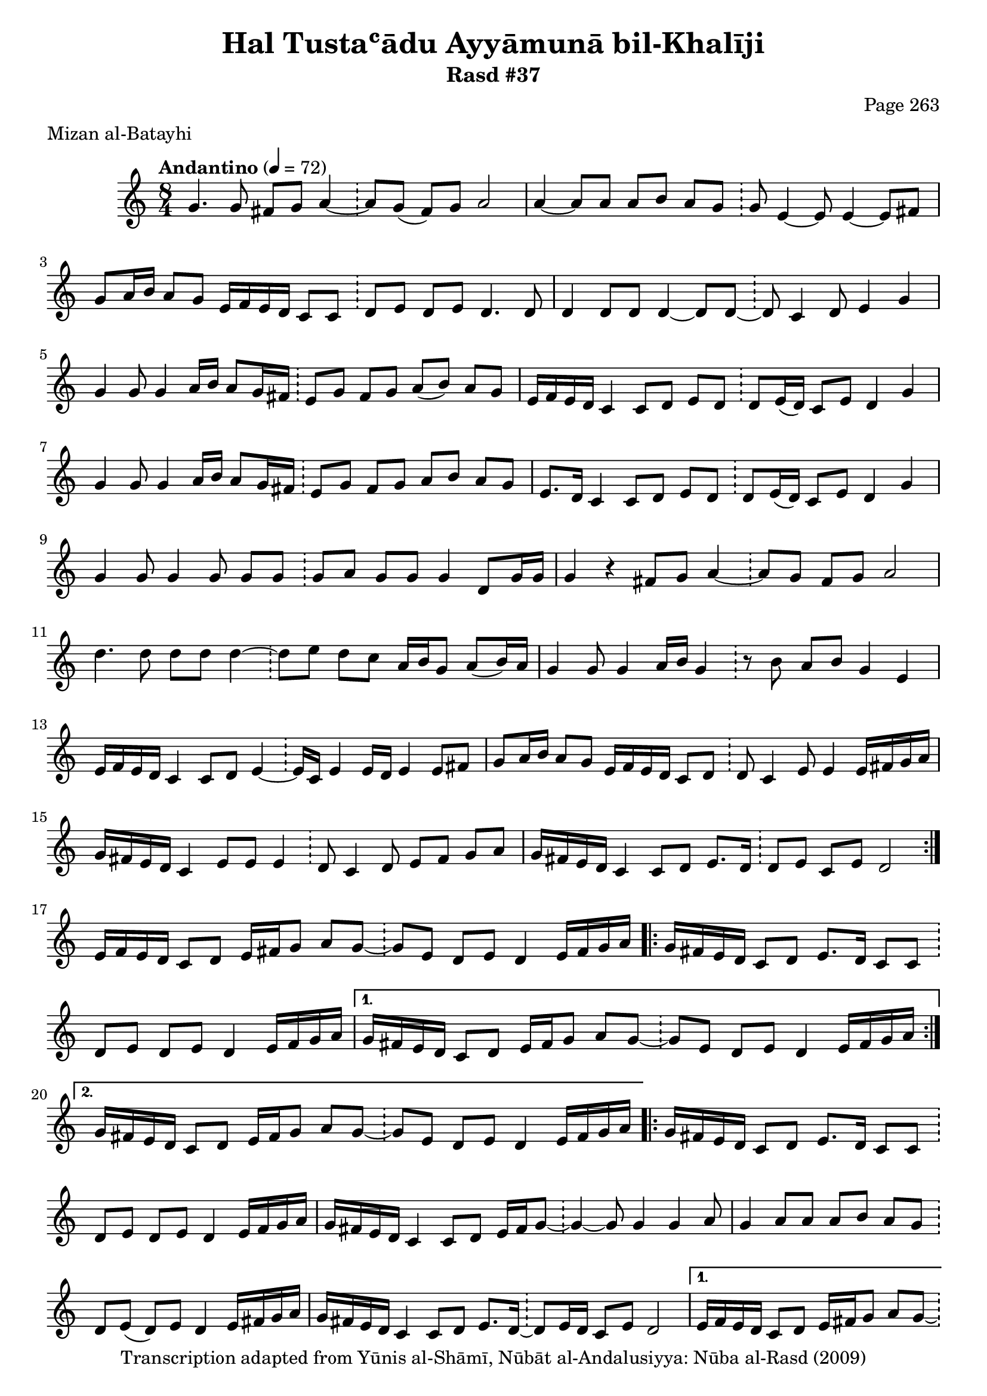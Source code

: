 \version "2.18.2"

\header {
	title = "Hal Tustaʿādu Ayyāmunā bil-Khalīji"
	subtitle = "Rasd #37"
	composer = "Page 263"
	meter = "Mizan al-Batayhi"
	copyright = "Transcription adapted from Yūnis al-Shāmī, Nūbāt al-Andalusiyya: Nūba al-Rasd (2009)"
	tagline = ""
}

% VARIABLES

db = \bar "!"
dc = \markup { \right-align { \italic { "D.C. al Fine" } } }
ds = \markup { \right-align { \italic { "D.S. al Fine" } } }
dsalcoda = \markup { \right-align { \italic { "D.S. al Coda" } } }
dcalcoda = \markup { \right-align { \italic { "D.C. al Coda" } } }
fine = \markup { \italic { "Fine" } }
incomplete = \markup { \right-align "Incomplete: missing pages in scan. Following number is likely also missing" }
continue = \markup { \center-align "Continue..." }
segno = \markup { \musicglyph #"scripts.segno" }
coda = \markup { \musicglyph #"scripts.coda" }
error = \markup { { "Wrong number of beats in score" } }
repeaterror = \markup { { "Score appears to be missing repeat" } }
accidentalerror = \markup { { "Unclear accidentals" } }

% TRANSCRIPTION

\score {


	\relative d' {
		\clef "treble"
		\key c \major
		\time 8/4
			\set Timing.beamExceptions = #'()
			\set Timing.baseMoment = #(ly:make-moment 1/4)
			\set Timing.beatStructure = #'(1 1 1 1 1 1 1 1)
		\tempo "Andantino" 4 = 72

		\repeat volta 2 {
			g4. g8 fis g a4~ \db a8 g( fis) g a2 |
			a4~ a8 a a b a g \db g e4~ e8 e4~ e8 fis |
			g8 a16 b a8 g e16 f e d c8 c \db d e d e d4. d8 |
			d4 d8 d d4~ d8 d~ \db d c4 d8 e4 g |
			g4 g8 g4 a16 b a8 g16 fis \db e8 g fis g a( b) a g |
			e16 f e d c4 c8 d e d \db d e16( d) c8 e d4 g |
			g4 g8 g4 a16 b a8 g16 fis \db e8 g fis g a b a g |
			e8. d16 c4 c8 d e d \db d8 e16( d) c8 e d4 g |
			g4 g8 g4 g8 g g \db g a g g g4 d8 g16 g |
			g4 r fis8 g a4~ \db a8 g fis g a2 |
			d4. d8 d d d4~ \db d8 e d c a16 b g8 a( b16) a |
			g4 g8 g4 a16 b g4 \db r8 b a b g4 e |
			e16 f e d c4 c8 d e4~ \db e16 c e4 e16 d e4 e8 fis |
			g a16 b a8 g e16 f e d c8 d \db d c4 e8 e4 e16 fis g a |
			g fis e d c4 e8 e e4 \db d8 c4 d8 e fis g a |
			g16 fis e d c4 c8 d e8. d16 \db d8 e c e d2 |
		}

		e16 f e d c8 d e16 fis g8 a g~ \db g e d e d4 e16 fis g a |

		\repeat volta 2 {
			g16 fis e d c8 d e8. d16 c8 c \db d e d e d4 e16 fis g a |
		}

		\alternative {
			{
				g16 fis e d c8 d e16 fis g8 a g~ \db g e d e d4 e16 fis g a |
			}
			{
				g16 fis e d c8 d e16 fis g8 a g~ \db g e d e d4 e16 fis g a |
			}
		}

		\repeat volta 2 {
			g16 fis e d c8 d e8. d16 c8 c \db d e d e d4 e16 fis g a |
			g fis e d c4 c8 d e16 fis g8~ \db g4~ g8 g4 g a8 |
			g4 a8 a a b a g~ \db d e( d) e d4 e16 fis g a |
			g fis e d c4 c8 d e8. d16~ \db d8 e16 d c8 e d2 |
		}

		\alternative {
			{
				e16 f e d c8 d e16 fis g8 a g~ \db g e d e d4 e16 fis g a |
			}
			{
				e16 f e d c8 d e16 fis g8 a g~ \db g e d e d4 e16 fis g a |
			}
		}

		g16 fis e d c8 d e8. d16 c8 c \db d e d e d4 e16 fis g a |
		g fis e d c4 c8 d e16 fis g8~ \db g g4 g g a8 |
		b16 c b a g8 a a b a g~ \db g e d e d4 e16 fis g a |
		g fis e d c4 c8 d e8. d16 \db d8 e16( d) c8 e d e e16 f e f |
		e f e d c4 d8 e f e \db f g f e c d4 e16 f |

		\repeat volta 2 {
			e16 f e d c4 c8 d e8. d16 \db d8 e16( d) c8 e d( e) e16 f e f |
		}

		\alternative {
			{
				e16 f e d c4 d8 e f e \db f g f e c d4 e16 f |
			}
			{
				e16 f e d c4 d8 e f e \db f g f e c d4 e16 f |
			}
		}

		e16 f e d c4 c8 d e8. d16 \db d8 e16( d) c8 e d2 |
		g4. g8 fis g a4~ \db a8 g fis g a2 |
		d4. d8 d d d4~ \db d8 e d c a16 b g8 a( b16) a |
		g4 g8 g4 a16 b g4~ \db g8 b a b g4 e |
		e16 f e d c4 c8 d e4 \db e16( d) e4 e16( d) e4 e8 fis |
		g a16 b a8 g e16 f e d c8 d \db d8 c4 e8 e4 e16 fis g a |
		g fis e d c4 e8 e e4 \db d8 c4 d8 e fis g a |
		g16 fis e d c4 c8 d e8. d16 \db d8 e c e d2 \bar "|."
	}

	\layout {}
	\midi {}
}
